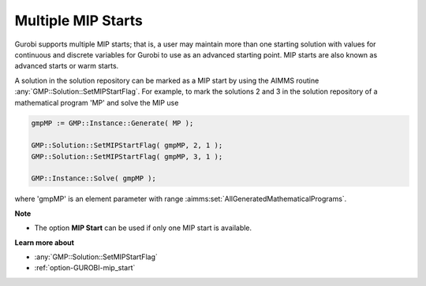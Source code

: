 .. _GUROBI_Multiple_MIP_Starts:


Multiple MIP Starts
===================

Gurobi supports multiple MIP starts; that is, a user may maintain more than one starting solution with values for continuous and discrete variables for Gurobi to use as an advanced starting point. MIP starts are also known as advanced starts or warm starts.



A solution in the solution repository can be marked as a MIP start by using the AIMMS routine :any:`GMP::Solution::SetMIPStartFlag`. For example, to mark the solutions 2 and 3 in the solution repository of a mathematical program 'MP' and solve the MIP use

.. code-block:: aimms

   gmpMP := GMP::Instance::Generate( MP );

   GMP::Solution::SetMIPStartFlag( gmpMP, 2, 1 );
   GMP::Solution::SetMIPStartFlag( gmpMP, 3, 1 );

   GMP::Instance::Solve( gmpMP );

where 'gmpMP' is an element parameter with range :aimms:set:`AllGeneratedMathematicalPrograms`.



**Note** 

*	The option **MIP Start**  can be used if only one MIP start is available.




**Learn more about** 

*	:any:`GMP::Solution::SetMIPStartFlag`
*	:ref:`option-GUROBI-mip_start` 

